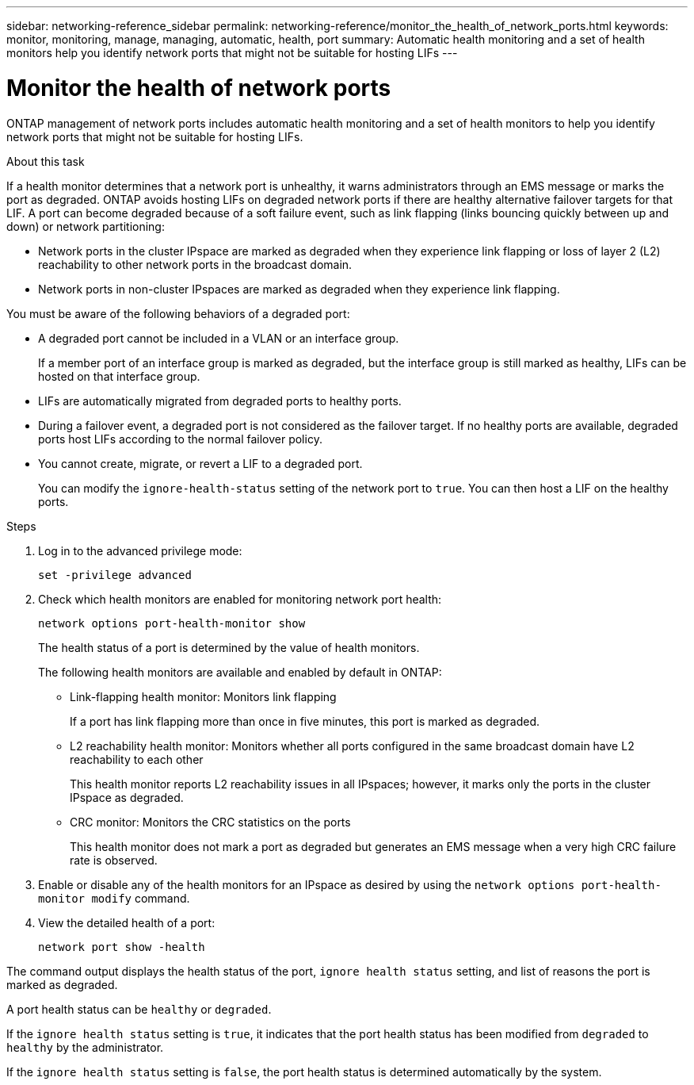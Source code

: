 ---
sidebar: networking-reference_sidebar
permalink: networking-reference/monitor_the_health_of_network_ports.html
keywords: monitor, monitoring, manage, managing, automatic, health, port
summary: Automatic health monitoring and a set of health monitors help you identify network ports that might not be suitable for hosting LIFs
---

= Monitor the health of network ports
:hardbreaks:
:nofooter:
:icons: font
:linkattrs:
:imagesdir: ./media/

//
// This file was created with NDAC Version 2.0 (August 17, 2020)
//
// 2020-11-23 12:34:43.862744
//

[.lead]
ONTAP management of network ports includes automatic health monitoring and a set of health monitors to help you identify network ports that might not be suitable for hosting LIFs.

.About this task

If a health monitor determines that a network port is unhealthy, it warns administrators through an EMS message or marks the port as degraded. ONTAP avoids hosting LIFs on degraded network ports if there are healthy alternative failover targets for that LIF. A port can become degraded because of a soft failure event, such as link flapping (links bouncing quickly between up and down) or network partitioning:

* Network ports in the cluster IPspace are marked as degraded when they experience link flapping or loss of layer 2 (L2) reachability to other network ports in the broadcast domain.
* Network ports in non-cluster IPspaces are marked as degraded when they experience link flapping.

You must be aware of the following behaviors of a degraded port:

* A degraded port cannot be included in a VLAN or an interface group.
+
If a member port of an interface group is marked as degraded, but the interface group is still marked as healthy, LIFs can be hosted on that interface group.

* LIFs are automatically migrated from degraded ports to healthy ports.
* During a failover event, a degraded port is not considered as the failover target. If no healthy ports are available, degraded ports host LIFs according to the normal failover policy.
* You cannot create, migrate, or revert a LIF to a degraded port.
+
You can modify the `ignore-health-status` setting of the network port to `true`. You can then host a LIF on the healthy ports.

.Steps

. Log in to the advanced privilege mode:
+
....
set -privilege advanced
....

. Check which health monitors are enabled for monitoring network port health:
+
....
network options port-health-monitor show
....
+
The health status of a port is determined by the value of health monitors.
+
The following health monitors are available and enabled by default in ONTAP:
+
* Link-flapping health monitor: Monitors link flapping
+
If a port has link flapping more than once in five minutes, this port is marked as degraded.

* L2 reachability health monitor: Monitors whether all ports configured in the same broadcast domain have L2 reachability to each other
+
This health monitor reports L2 reachability issues in all IPspaces; however, it marks only the ports in the cluster IPspace as degraded.

* CRC monitor: Monitors the CRC statistics on the ports
+
This health monitor does not mark a port as degraded but generates an EMS message when a very high CRC failure rate is observed.

. Enable or disable any of the health monitors for an IPspace as desired by using the `network options port-health-monitor modify` command.

. View the detailed health of a port:
+
....
network port show -health
....

The command output displays the health status of the port, `ignore health status` setting, and list of reasons the port is marked as degraded.

A port health status can be `healthy` or `degraded`.

If the `ignore health status` setting is `true`, it indicates that the port health status has been modified from `degraded` to `healthy` by the administrator.

If the `ignore health status` setting is `false`, the port health status is determined automatically by the system.
